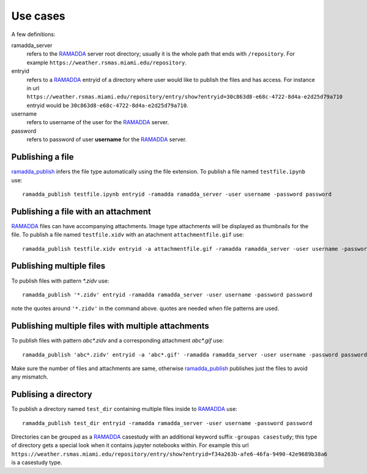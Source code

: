 Use cases
=========
A few definitions:

ramadda_server
              refers to the RAMADDA_ server root directory; usually it is the whole path that ends with ``/repository``. For example ``https://weather.rsmas.miami.edu/repository``.  

entryid 
        refers to a RAMADDA_ entryid of a directory where user would like to publish the files and has access. For instance in url ``https://weather.rsmas.miami.edu/repository/entry/show?entryid=30c863d8-e68c-4722-8d4a-e2d25d79a710`` entryid would be ``30c863d8-e68c-4722-8d4a-e2d25d79a710``.

username
         refers to username of the user for the RAMADDA_ server.
password
         refers to password of user **username** for the RAMADDA_ server.


Publishing a file
~~~~~~~~~~~~~~~~~
ramadda_publish_ infers the file type automatically using the file extension.
To publish a file named ``testfile.ipynb`` use::

  ramadda_publish testfile.ipynb entryid -ramadda ramadda_server -user username -password password 

Publishing a file with an attachment
~~~~~~~~~~~~~~~~~~~~~~~~~~~~~~~~~~~~
RAMADDA_ files can have accompanying attachments. Image type attachments will be displayed as thumbnails for the file. 
To publish a file named ``testfile.xidv`` with an atachment ``attachmentfile.gif`` use::

  ramadda_publish testfile.xidv entryid -a attachmentfile.gif -ramadda ramadda_server -user username -password password


Publishing multiple files
~~~~~~~~~~~~~~~~~~~~~~~~~
To publish files with pattern `*.zidv` use::
  
   ramadda_publish '*.zidv' entryid -ramadda ramadda_server -user username -password password 

note the quotes around ``'*.zidv'`` in the command above. quotes are needed when file patterns are used.

Publishing multiple files with multiple attachments
~~~~~~~~~~~~~~~~~~~~~~~~~~~~~~~~~~~~~~~~~~~~~~~~~~~
To publish files with pattern `abc*.zidv` and a corresponding attachment `abc*.gif` use::

   ramadda_publish 'abc*.zidv' entryid -a 'abc*.gif' -ramadda ramadda_server -user username -password password 

Make sure the number of files and attachments are same, otherwise ramadda_publish_ publishes just the files to avoid any mismatch.

Publising a directory
~~~~~~~~~~~~~~~~~~~~~
To publish a directory named ``test_dir`` containing multiple files inside to RAMADDA_ use::
   
    ramadda_publish test_dir entryid -ramadda ramadda_server -user username -password password

Directories can be grouped as a RAMADDA_ casestudy with an additional keyword suffix ``-groupas casestudy``; this type of directory gets a special look when it contains jupyter notebooks within. For example this url ``https://weather.rsmas.miami.edu/repository/entry/show?entryid=f34a263b-afe6-46fa-9490-42e9689b38a6`` is a casestudy type.
 


.. _RAMADDA: https://www.geodeystems.com 
.. _ramadda_publish: ./index.html
